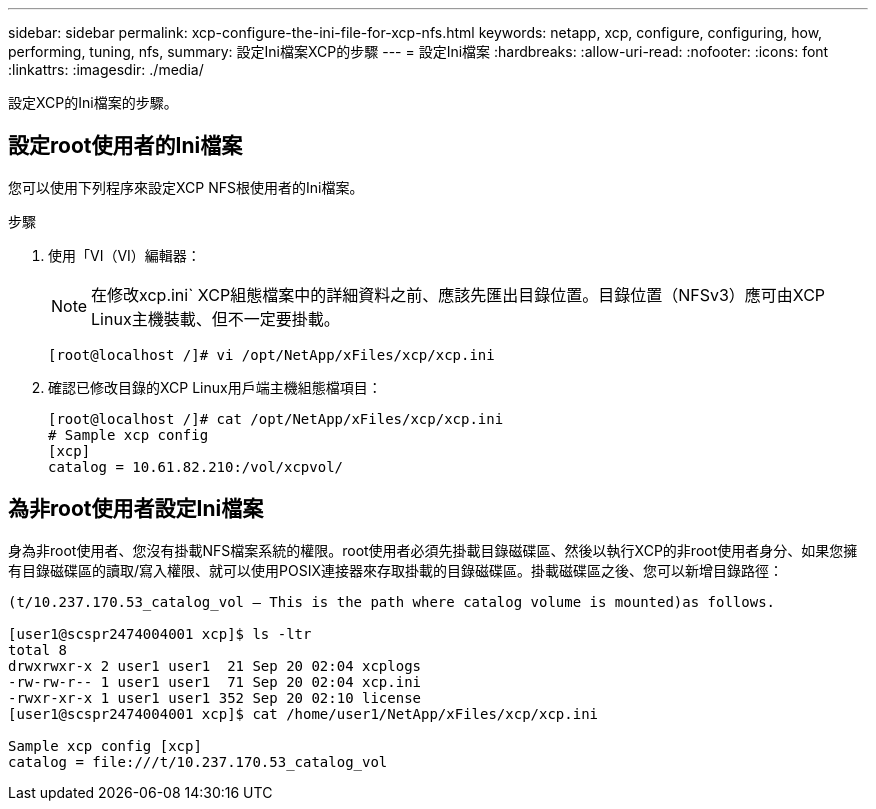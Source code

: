 ---
sidebar: sidebar 
permalink: xcp-configure-the-ini-file-for-xcp-nfs.html 
keywords: netapp, xcp, configure, configuring, how, performing, tuning, nfs, 
summary: 設定Ini檔案XCP的步驟 
---
= 設定Ini檔案
:hardbreaks:
:allow-uri-read: 
:nofooter: 
:icons: font
:linkattrs: 
:imagesdir: ./media/


[role="lead"]
設定XCP的Ini檔案的步驟。



== 設定root使用者的Ini檔案

您可以使用下列程序來設定XCP NFS根使用者的Ini檔案。

.步驟
. 使用「VI（VI）編輯器：
+

NOTE: 在修改xcp.ini` XCP組態檔案中的詳細資料之前、應該先匯出目錄位置。目錄位置（NFSv3）應可由XCP Linux主機裝載、但不一定要掛載。

+
[listing]
----
[root@localhost /]# vi /opt/NetApp/xFiles/xcp/xcp.ini
----
. 確認已修改目錄的XCP Linux用戶端主機組態檔項目：
+
[listing]
----
[root@localhost /]# cat /opt/NetApp/xFiles/xcp/xcp.ini
# Sample xcp config
[xcp]
catalog = 10.61.82.210:/vol/xcpvol/
----




== 為非root使用者設定Ini檔案

身為非root使用者、您沒有掛載NFS檔案系統的權限。root使用者必須先掛載目錄磁碟區、然後以執行XCP的非root使用者身分、如果您擁有目錄磁碟區的讀取/寫入權限、就可以使用POSIX連接器來存取掛載的目錄磁碟區。掛載磁碟區之後、您可以新增目錄路徑：

[listing]
----
(t/10.237.170.53_catalog_vol – This is the path where catalog volume is mounted)as follows.

[user1@scspr2474004001 xcp]$ ls -ltr
total 8
drwxrwxr-x 2 user1 user1  21 Sep 20 02:04 xcplogs
-rw-rw-r-- 1 user1 user1  71 Sep 20 02:04 xcp.ini
-rwxr-xr-x 1 user1 user1 352 Sep 20 02:10 license
[user1@scspr2474004001 xcp]$ cat /home/user1/NetApp/xFiles/xcp/xcp.ini

Sample xcp config [xcp]
catalog = file:///t/10.237.170.53_catalog_vol
----